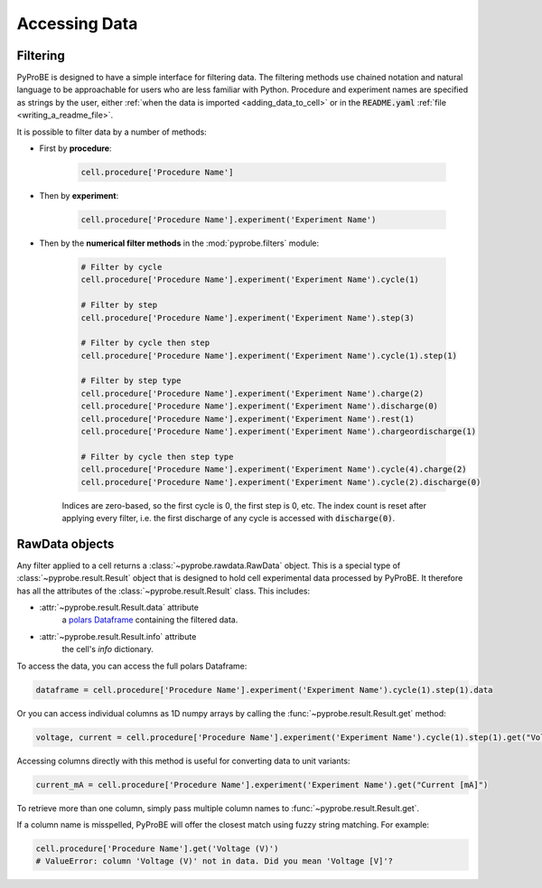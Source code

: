 Accessing Data
==============

.. _filtering:

Filtering
---------

PyProBE is designed to have a simple interface for filtering data. The filtering methods
use chained notation and natural language to be approachable for users who are less 
familiar with Python. Procedure and experiment names are specified as strings by the
user, either :ref:`when the data is imported <adding_data_to_cell>` or in the 
:code:`README.yaml` :ref:`file <writing_a_readme_file>`.

It is possible to filter data by a number of methods:

* First by **procedure**:
   
   .. code-block:: python

      cell.procedure['Procedure Name']

* Then by **experiment**:

   .. code-block:: python

      cell.procedure['Procedure Name'].experiment('Experiment Name')

* Then by the **numerical filter methods** in the :mod:`pyprobe.filters` module:

   .. code-block:: python

      # Filter by cycle
      cell.procedure['Procedure Name'].experiment('Experiment Name').cycle(1)

      # Filter by step
      cell.procedure['Procedure Name'].experiment('Experiment Name').step(3)

      # Filter by cycle then step
      cell.procedure['Procedure Name'].experiment('Experiment Name').cycle(1).step(1)

      # Filter by step type
      cell.procedure['Procedure Name'].experiment('Experiment Name').charge(2)
      cell.procedure['Procedure Name'].experiment('Experiment Name').discharge(0)
      cell.procedure['Procedure Name'].experiment('Experiment Name').rest(1)
      cell.procedure['Procedure Name'].experiment('Experiment Name').chargeordischarge(1)

      # Filter by cycle then step type
      cell.procedure['Procedure Name'].experiment('Experiment Name').cycle(4).charge(2)
      cell.procedure['Procedure Name'].experiment('Experiment Name').cycle(2).discharge(0)
   
   Indices are zero-based, so the first cycle is 0, the first step is 0, etc. The 
   index count is reset after applying every filter, i.e. the first discharge of any 
   cycle is accessed with :code:`discharge(0)`.

RawData objects
---------------
Any filter applied to a cell returns a :class:`~pyprobe.rawdata.RawData` object. This is
a special type of :class:`~pyprobe.result.Result` object that is designed to hold cell
experimental data processed by PyProBE. It therefore has all the attributes of the
:class:`~pyprobe.result.Result` class. This includes:

* :attr:`~pyprobe.result.Result.data` attribute
   a `polars Dataframe <https://docs.pola.rs/py-polars/html/reference/dataframe/index.html>`_
   containing the filtered data.
* :attr:`~pyprobe.result.Result.info` attribute
   the cell's `info` dictionary.

To access the data, you can access the full polars Dataframe:

.. code-block:: python

   dataframe = cell.procedure['Procedure Name'].experiment('Experiment Name').cycle(1).step(1).data

Or you can access individual columns as 1D numpy arrays by calling the 
:func:`~pyprobe.result.Result.get` method:

.. code-block:: python

   voltage, current = cell.procedure['Procedure Name'].experiment('Experiment Name').cycle(1).step(1).get("Voltage [V]", "Current [A]")

Accessing columns directly with this method is useful for converting data to unit 
variants:

.. code-block:: python

   current_mA = cell.procedure['Procedure Name'].experiment('Experiment Name').get("Current [mA]")

To retrieve more than one column, simply pass multiple column names to
:func:`~pyprobe.result.Result.get`.

If a column name is misspelled, PyProBE will offer the closest match using fuzzy
string matching. For example:

.. code-block:: python

   cell.procedure['Procedure Name'].get('Voltage (V)')
   # ValueError: column 'Voltage (V)' not in data. Did you mean 'Voltage [V]'?
.. footbibliography::